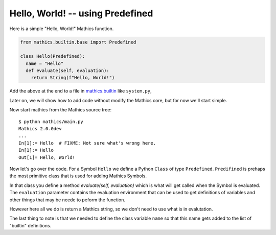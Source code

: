 Hello, World! -- using Predefined
---------------------------------

Here is a simple "Hello, World!" Mathics function.

.. code-block:: python

  from mathics.builtin.base import Predefined

  class Hello(Predefined):
    name = "Hello"
    def evaluate(self, evaluation):
      return String(f"Hello, World!")

Add the above at the end to a file in `mathics.builtin
<https://github.com/mathics/Mathics/tree/master/mathics/builtin.ast>`_
like ``system.py``,

Later on, we will show how to add code without modify the Mathics core, but
for now we'll start simple.

Now start mathics from the Mathics source tree:

::

   $ python mathics/main.py
   Mathics 2.0.0dev
   ...
   In[1]:= Hello  # FIXME: Not sure what's wrong here.
   In[1]:= Hello
   Out[1]= Hello, World!


Now let's go over the code. For a Symbol ``Hello`` we
define a Python ``Class`` of type ``Predefined``. ``Predifined`` is prehaps the
most primitive class that is used for adding Mathics Symbols.

In that class you define a method *evaluate(self, evaluation)* which
is what will get called when the Symbol is evaluated. The
``evaluation`` parameter contains the evaluation environment that can
be used to get definitions of variables and other things that may be
neede to peform the function.

However here all we do is return a Mathics string, so we don't need to
use what is in evalutation.

The last thing to note is that we needed to define the class variable
``name`` so that this name gets added to the list of "builtin" definitions.
